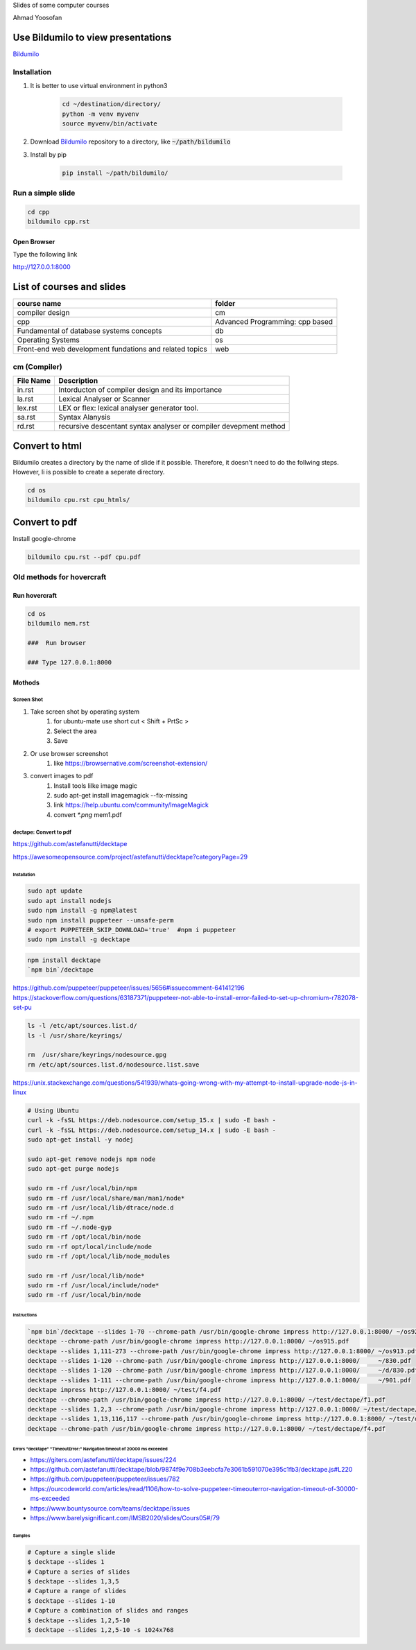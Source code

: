 Slides of some computer courses

Ahmad Yoosofan

Use Bildumilo to view presentations
===================================
`Bildumilo <https://github.com/yoosofan/bildumilo>`_

Installation
------------
1. It is better to use virtual environment in python3

    .. code:: sh

        cd ~/destination/directory/
        python -m venv myvenv
        source myvenv/bin/activate
2. Download `Bildumilo <https://github.com/yoosofan/bildumilo>`_ repository to a directory, like :code:`~/path/bildumilo`
3. Install by pip

    .. code:: sh

        pip install ~/path/bildumilo/

Run a simple slide
------------------
.. code:: sh

  cd cpp
  bildumilo cpp.rst

Open Browser
^^^^^^^^^^^^
Type the following link

http://127.0.0.1:8000

List of courses and slides
==========================
.. csv-table::
    :header-rows: 1

    course name, folder
    compiler design, cm
    cpp, Advanced Programming: cpp based
    Fundamental of database systems concepts, db
    Operating Systems, os
    Front-end web development fundations and related topics, web

cm (Compiler)
-------------
.. csv-table::
    :header-rows: 1

    File Name, Description
    in.rst, Intorducton of compiler design and its importance
    la.rst, Lexical Analyser or Scanner
    lex.rst, LEX or flex: lexical analyser generator tool.
    sa.rst, Syntax Alanysis
    rd.rst, recursive descentant syntax analyser or compiler devepment method
    

Convert to html
==================
Bildumilo creates a directory by the name of slide if it possible. Therefore, it doesn't need to do the follwing steps.
However, Ii is possible to create a seperate directory.

.. code:: sh

  cd os
  bildumilo cpu.rst cpu_htmls/

Convert to pdf
=================
Install google-chrome

.. code:: sh

  bildumilo cpu.rst --pdf cpu.pdf

Old methods for hovercraft
--------------------------
Run hovercraft 
^^^^^^^^^^^^^^^
.. code:: sh

  cd os
  bildumilo mem.rst

  ###  Run browser

  ### Type 127.0.0.1:8000

Mothods
^^^^^^^^
Screen Shot
```````````````
#. Take screen shot by operating system
    1. for ubuntu-mate use short cut < Shift + PrtSc >
    2. Select the area
    3. Save
#. Or use browser screenshot
    #. like https://browsernative.com/screenshot-extension/
#. convert images to pdf
    1. Install tools lilke image magic
    2. sudo apt-get install imagemagick --fix-missing
    3. link https://help.ubuntu.com/community/ImageMagick
    4. convert `*.png` mem1.pdf

dectape: Convert to pdf
```````````````````````````
https://github.com/astefanutti/decktape

https://awesomeopensource.com/project/astefanutti/decktape?categoryPage=29

Installation
~~~~~~~~~~~~~~~~
.. code:: sh

  sudo apt update
  sudo apt install nodejs
  sudo npm install -g npm@latest
  sudo npm install puppeteer --unsafe-perm
  # export PUPPETEER_SKIP_DOWNLOAD='true'  #npm i puppeteer
  sudo npm install -g decktape

.. code:: sh

  npm install decktape
  `npm bin`/decktape

https://github.com/puppeteer/puppeteer/issues/5656#issuecomment-641412196
https://stackoverflow.com/questions/63187371/puppeteer-not-able-to-install-error-failed-to-set-up-chromium-r782078-set-pu

.. code::

  ls -l /etc/apt/sources.list.d/
  ls -l /usr/share/keyrings/

  rm  /usr/share/keyrings/nodesource.gpg
  rm /etc/apt/sources.list.d/nodesource.list.save

https://unix.stackexchange.com/questions/541939/whats-going-wrong-with-my-attempt-to-install-upgrade-node-js-in-linux

.. code:: sh

  # Using Ubuntu
  curl -k -fsSL https://deb.nodesource.com/setup_15.x | sudo -E bash -
  curl -k -fsSL https://deb.nodesource.com/setup_14.x | sudo -E bash -
  sudo apt-get install -y nodej

  sudo apt-get remove nodejs npm node
  sudo apt-get purge nodejs

  sudo rm -rf /usr/local/bin/npm
  sudo rm -rf /usr/local/share/man/man1/node*
  sudo rm -rf /usr/local/lib/dtrace/node.d
  sudo rm -rf ~/.npm
  sudo rm -rf ~/.node-gyp
  sudo rm -rf /opt/local/bin/node
  sudo rm -rf opt/local/include/node
  sudo rm -rf /opt/local/lib/node_modules

  sudo rm -rf /usr/local/lib/node*
  sudo rm -rf /usr/local/include/node*
  sudo rm -rf /usr/local/bin/node

Instructions
~~~~~~~~~~~~~~~
.. code:: sh

  `npm bin`/decktape --slides 1-70 --chrome-path /usr/bin/google-chrome impress http://127.0.0.1:8000/ ~/os922.pdf
  decktape --chrome-path /usr/bin/google-chrome impress http://127.0.0.1:8000/ ~/os915.pdf
  decktape --slides 1,111-273 --chrome-path /usr/bin/google-chrome impress http://127.0.0.1:8000/ ~/os913.pdf
  decktape --slides 1-120 --chrome-path /usr/bin/google-chrome impress http://127.0.0.1:8000/     ~/830.pdf
  decktape --slides 1-120 --chrome-path /usr/bin/google-chrome impress http://127.0.0.1:8000/     ~/d/830.pdf
  decktape --slides 1-111 --chrome-path /usr/bin/google-chrome impress http://127.0.0.1:8000/     ~/901.pdf
  decktape impress http://127.0.0.1:8000/ ~/test/f4.pdf
  decktape --chrome-path /usr/bin/google-chrome impress http://127.0.0.1:8000/ ~/test/dectape/f1.pdf
  decktape --slides 1,2,3 --chrome-path /usr/bin/google-chrome impress http://127.0.0.1:8000/ ~/test/dectape/f2.pdf
  decktape --slides 1,13,116,117 --chrome-path /usr/bin/google-chrome impress http://127.0.0.1:8000/ ~/test/dectape/f3.pdf
  decktape --chrome-path /usr/bin/google-chrome impress http://127.0.0.1:8000/ ~/test/dectape/f4.pdf

Errors "decktape" "TimeoutError:" Navigation timeout of 20000 ms exceeded
~~~~~~~~~~~~~~~~~~~~~~~~~~~~~~~~~~~~~~~~~~~~~~~~~~~~~~~~~~~~~~~~~~~~~~~~~
* https://giters.com/astefanutti/decktape/issues/224
* https://github.com/astefanutti/decktape/blob/9874f9e708b3eebcfa7e3061b591070e395c1fb3/decktape.js#L220
* https://github.com/puppeteer/puppeteer/issues/782
* https://ourcodeworld.com/articles/read/1106/how-to-solve-puppeteer-timeouterror-navigation-timeout-of-30000-ms-exceeded
* https://www.bountysource.com/teams/decktape/issues
* https://www.barelysignificant.com/IMSB2020/slides/Cours05#/79

Samples
~~~~~~~~~
.. code:: sh

  # Capture a single slide
  $ decktape --slides 1
  # Capture a series of slides
  $ decktape --slides 1,3,5
  # Capture a range of slides
  $ decktape --slides 1-10
  # Capture a combination of slides and ranges
  $ decktape --slides 1,2,5-10
  $ decktape --slides 1,2,5-10 -s 1024x768

